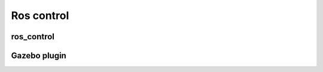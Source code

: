 *******************
Ros control
*******************

ros_control
=============


Gazebo plugin
=================
